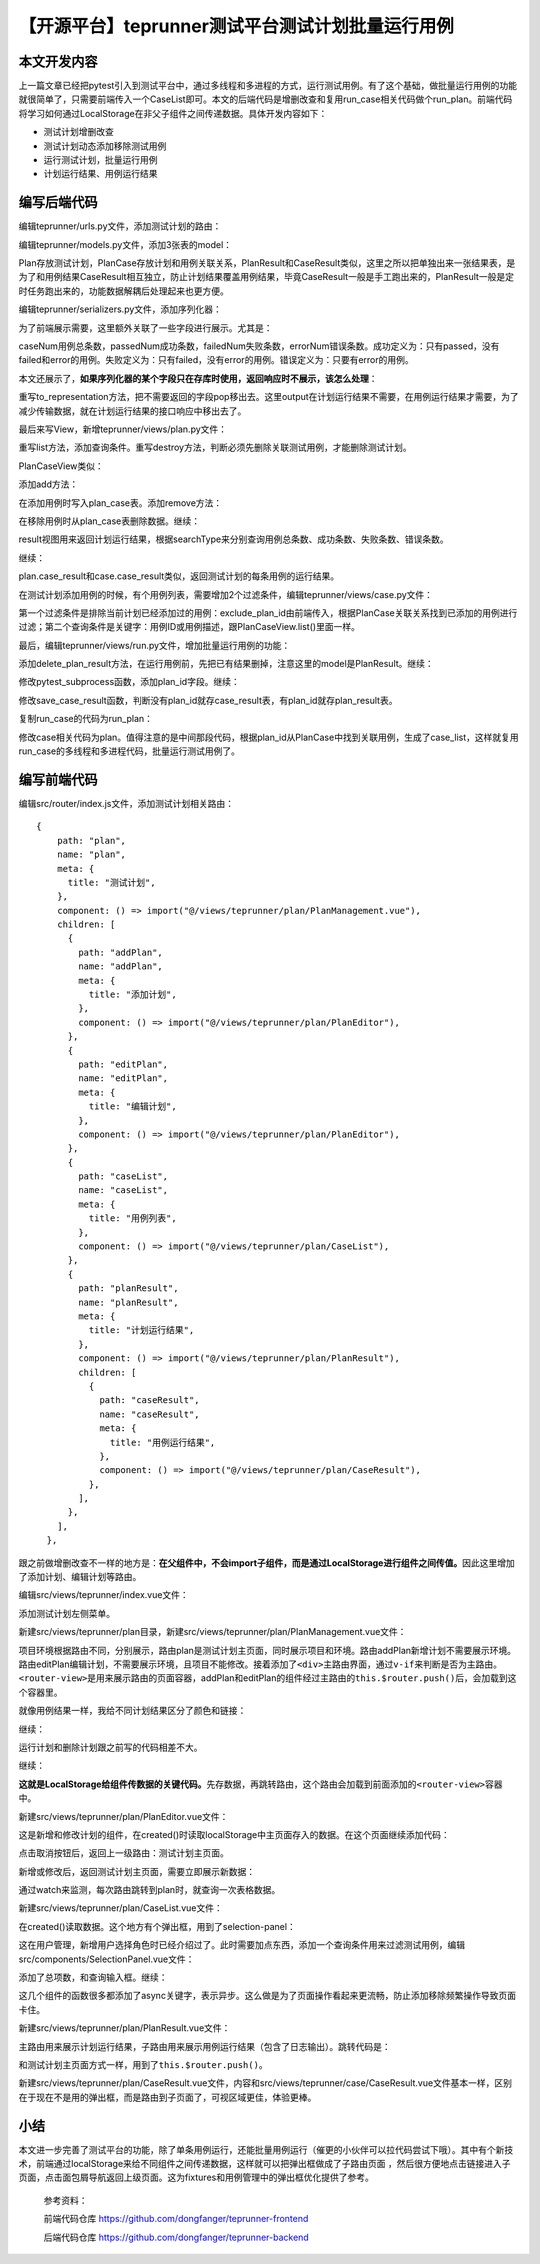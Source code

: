 【开源平台】teprunner测试平台测试计划批量运行用例
=================================================

|image1|

本文开发内容
------------

上一篇文章已经把pytest引入到测试平台中，通过多线程和多进程的方式，运行测试用例。有了这个基础，做批量运行用例的功能就很简单了，只需要前端传入一个CaseList即可。本文的后端代码是增删改查和复用run_case相关代码做个run_plan。前端代码将学习如何通过LocalStorage在非父子组件之间传递数据。具体开发内容如下：

-  测试计划增删改查
-  测试计划动态添加移除测试用例
-  运行测试计划，批量运行用例
-  计划运行结果、用例运行结果

编写后端代码
------------

编辑teprunner/urls.py文件，添加测试计划的路由：

|image2|

编辑teprunner/models.py文件，添加3张表的model：

|image3|

Plan存放测试计划，PlanCase存放计划和用例关联关系，PlanResult和CaseResult类似，这里之所以把单独出来一张结果表，是为了和用例结果CaseResult相互独立，防止计划结果覆盖用例结果，毕竟CaseResult一般是手工跑出来的，PlanResult一般是定时任务跑出来的，功能数据解耦后处理起来也更方便。

编辑teprunner/serializers.py文件，添加序列化器：

|image4|

|image5|

|image6|

为了前端展示需要，这里额外关联了一些字段进行展示。尤其是：

|image7|

|image8|

|image9|

caseNum用例总条数，passedNum成功条数，failedNum失败条数，errorNum错误条数。成功定义为：只有passed，没有failed和error的用例。失败定义为：只有failed，没有error的用例。错误定义为：只要有error的用例。

本文还展示了，\ **如果序列化器的某个字段只在存库时使用，返回响应时不展示，该怎么处理**\ ：

|image10|

重写to_representation方法，把不需要返回的字段pop移出去。这里output在计划运行结果不需要，在用例运行结果才需要，为了减少传输数据，就在计划运行结果的接口响应中移出去了。

最后来写View，新增teprunner/views/plan.py文件：

|image11|

重写list方法，添加查询条件。重写destroy方法，判断必须先删除关联测试用例，才能删除测试计划。

PlanCaseView类似：

|image12|

添加add方法：

|image13|

在添加用例时写入plan_case表。添加remove方法：

|image14|

在移除用例时从plan_case表删除数据。继续：

|image15|

result视图用来返回计划运行结果，根据searchType来分别查询用例总条数、成功条数、失败条数、错误条数。

继续：

|image16|

plan.case_result和case.case_result类似，返回测试计划的每条用例的运行结果。

在测试计划添加用例的时候，有个用例列表，需要增加2个过滤条件，编辑teprunner/views/case.py文件：

|image17|

第一个过滤条件是排除当前计划已经添加过的用例：exclude_plan_id由前端传入，根据PlanCase关联关系找到已添加的用例进行过滤；第二个查询条件是关键字：用例ID或用例描述，跟PlanCaseView.list()里面一样。

最后，编辑teprunner/views/run.py文件，增加批量运行用例的功能：

|image18|

添加delete_plan_result方法，在运行用例前，先把已有结果删掉，注意这里的model是PlanResult。继续：

|image19|

修改pytest_subprocess函数，添加plan_id字段。继续：

|image20|

修改save_case_result函数，判断没有plan_id就存case_result表，有plan_id就存plan_result表。

复制run_case的代码为run_plan：

|image21|

修改case相关代码为plan。值得注意的是中间那段代码，根据plan_id从PlanCase中找到关联用例，生成了case_list，这样就复用run_case的多线程和多进程代码，批量运行测试用例了。

编写前端代码
------------

编辑src/router/index.js文件，添加测试计划相关路由：

::

           {
               path: "plan",
               name: "plan",
               meta: {
                 title: "测试计划",
               },
               component: () => import("@/views/teprunner/plan/PlanManagement.vue"),
               children: [
                 {
                   path: "addPlan",
                   name: "addPlan",
                   meta: {
                     title: "添加计划",
                   },
                   component: () => import("@/views/teprunner/plan/PlanEditor"),
                 },
                 {
                   path: "editPlan",
                   name: "editPlan",
                   meta: {
                     title: "编辑计划",
                   },
                   component: () => import("@/views/teprunner/plan/PlanEditor"),
                 },
                 {
                   path: "caseList",
                   name: "caseList",
                   meta: {
                     title: "用例列表",
                   },
                   component: () => import("@/views/teprunner/plan/CaseList"),
                 },
                 {
                   path: "planResult",
                   name: "planResult",
                   meta: {
                     title: "计划运行结果",
                   },
                   component: () => import("@/views/teprunner/plan/PlanResult"),
                   children: [
                     {
                       path: "caseResult",
                       name: "caseResult",
                       meta: {
                         title: "用例运行结果",
                       },
                       component: () => import("@/views/teprunner/plan/CaseResult"),
                     },
                   ],
                 },
               ],
             },

跟之前做增删改查不一样的地方是：\ **在父组件中，不会import子组件，而是通过LocalStorage进行组件之间传值。**\ 因此这里增加了添加计划、编辑计划等路由。

编辑src/views/teprunner/index.vue文件：

|image22|

添加测试计划左侧菜单。

新建src/views/teprunner/plan目录，新建src/views/teprunner/plan/PlanManagement.vue文件：

|image23|

项目环境根据路由不同，分别展示，路由plan是测试计划主页面，同时展示项目和环境。路由addPlan新增计划不需要展示环境。路由editPlan编辑计划，不需要展示环境，且项目不能修改。接着添加了\ ``<div>``\ 主路由界面，通过\ ``v-if``\ 来判断是否为主路由。\ ``<router-view>``\ 是用来展示路由的页面容器，addPlan和editPlan的组件经过主路由的\ ``this.$router.push()``\ 后，会加载到这个容器里。

就像用例结果一样，我给不同计划结果区分了颜色和链接：

|image24|

继续：

|image25|

运行计划和删除计划跟之前写的代码相差不大。

继续：

|image26|

**这就是LocalStorage给组件传数据的关键代码。**\ 先存数据，再跳转路由，这个路由会加载到前面添加的\ ``<router-view>``\ 容器中。

新建src/views/teprunner/plan/PlanEditor.vue文件：

|image27|

这是新增和修改计划的组件，在created()时读取localStorage中主页面存入的数据。在这个页面继续添加代码：

|image28|

|image29|

点击取消按钮后，返回上一级路由：测试计划主页面。

新增或修改后，返回测试计划主页面，需要立即展示新数据：

|image30|

通过watch来监测，每次路由跳转到plan时，就查询一次表格数据。

新建src/views/teprunner/plan/CaseList.vue文件：

|image31|

在created()读取数据。这个地方有个弹出框，用到了selection-panel：

|image32|

这在用户管理，新增用户选择角色时已经介绍过了。此时需要加点东西，添加一个查询条件用来过滤测试用例，编辑src/components/SelectionPanel.vue文件：

|image33|

添加了总项数，和查询输入框。继续：

|image34|

这几个组件的函数很多都添加了async关键字，表示异步。这么做是为了页面操作看起来更流畅，防止添加移除频繁操作导致页面卡住。

新建src/views/teprunner/plan/PlanResult.vue文件：

|image35|

主路由用来展示计划运行结果，子路由用来展示用例运行结果（包含了日志输出）。跳转代码是：

|image36|

和测试计划主页面方式一样，用到了\ ``this.$router.push()``\ 。

新建src/views/teprunner/plan/CaseResult.vue文件，内容和src/views/teprunner/case/CaseResult.vue文件基本一样，区别在于现在不是用的弹出框，而是路由到子页面了，可视区域更佳，体验更棒。

小结
----

本文进一步完善了测试平台的功能，除了单条用例运行，还能批量用例运行（催更的小伙伴可以拉代码尝试下哦）。其中有个新技术，前端通过localStorage来给不同组件之间传递数据，这样就可以把弹出框做成了子路由页面
，然后很方便地点击链接进入子页面，点击面包屑导航返回上级页面。这为fixtures和用例管理中的弹出框优化提供了参考。

   参考资料：

   前端代码仓库 https://github.com/dongfanger/teprunner-frontend

   后端代码仓库 https://github.com/dongfanger/teprunner-backend

.. |image1| image:: ../wanggang.png
.. |image2| image:: 001007-【开源平台】teprunner测试平台测试计划批量运行用例/image-20210411095130961.png
.. |image3| image:: 001007-【开源平台】teprunner测试平台测试计划批量运行用例/image-20210411095328625.png
.. |image4| image:: 001007-【开源平台】teprunner测试平台测试计划批量运行用例/image-20210411095853250.png
.. |image5| image:: 001007-【开源平台】teprunner测试平台测试计划批量运行用例/image-20210411095930396.png
.. |image6| image:: 001007-【开源平台】teprunner测试平台测试计划批量运行用例/image-20210411100008264.png
.. |image7| image:: 001007-【开源平台】teprunner测试平台测试计划批量运行用例/image-20210411100235067.png
.. |image8| image:: 001007-【开源平台】teprunner测试平台测试计划批量运行用例/image-20210411100110031.png
.. |image9| image:: 001007-【开源平台】teprunner测试平台测试计划批量运行用例/image-20210411100122111.png
.. |image10| image:: 001007-【开源平台】teprunner测试平台测试计划批量运行用例/image-20210411123518921.png
.. |image11| image:: 001007-【开源平台】teprunner测试平台测试计划批量运行用例/image-20210411124937764.png
.. |image12| image:: 001007-【开源平台】teprunner测试平台测试计划批量运行用例/image-20210411133027005.png
.. |image13| image:: 001007-【开源平台】teprunner测试平台测试计划批量运行用例/image-20210411133103900.png
.. |image14| image:: 001007-【开源平台】teprunner测试平台测试计划批量运行用例/image-20210411133131138.png
.. |image15| image:: 001007-【开源平台】teprunner测试平台测试计划批量运行用例/image-20210411133747799.png
.. |image16| image:: 001007-【开源平台】teprunner测试平台测试计划批量运行用例/image-20210411133852782.png
.. |image17| image:: 001007-【开源平台】teprunner测试平台测试计划批量运行用例/image-20210411133344543.png
.. |image18| image:: 001007-【开源平台】teprunner测试平台测试计划批量运行用例/image-20210411134109366.png
.. |image19| image:: 001007-【开源平台】teprunner测试平台测试计划批量运行用例/image-20210411134232837.png
.. |image20| image:: 001007-【开源平台】teprunner测试平台测试计划批量运行用例/image-20210411134315388.png
.. |image21| image:: 001007-【开源平台】teprunner测试平台测试计划批量运行用例/image-20210411134509271.png
.. |image22| image:: 001007-【开源平台】teprunner测试平台测试计划批量运行用例/image-20210411162559653.png
.. |image23| image:: 001007-【开源平台】teprunner测试平台测试计划批量运行用例/image-20210411162826420.png
.. |image24| image:: 001007-【开源平台】teprunner测试平台测试计划批量运行用例/image-20210411163302093.png
.. |image25| image:: 001007-【开源平台】teprunner测试平台测试计划批量运行用例/image-20210411163324792.png
.. |image26| image:: 001007-【开源平台】teprunner测试平台测试计划批量运行用例/image-20210411163402421.png
.. |image27| image:: 001007-【开源平台】teprunner测试平台测试计划批量运行用例/image-20210411163613569.png
.. |image28| image:: 001007-【开源平台】teprunner测试平台测试计划批量运行用例/image-20210411163756809.png
.. |image29| image:: 001007-【开源平台】teprunner测试平台测试计划批量运行用例/image-20210411163743136.png
.. |image30| image:: 001007-【开源平台】teprunner测试平台测试计划批量运行用例/image-20210411163929532.png
.. |image31| image:: 001007-【开源平台】teprunner测试平台测试计划批量运行用例/image-20210411164113211.png
.. |image32| image:: 001007-【开源平台】teprunner测试平台测试计划批量运行用例/image-20210411164243044.png
.. |image33| image:: 001007-【开源平台】teprunner测试平台测试计划批量运行用例/image-20210411164357275.png
.. |image34| image:: 001007-【开源平台】teprunner测试平台测试计划批量运行用例/image-20210411164503237.png
.. |image35| image:: 001007-【开源平台】teprunner测试平台测试计划批量运行用例/image-20210411164840373.png
.. |image36| image:: 001007-【开源平台】teprunner测试平台测试计划批量运行用例/image-20210411164941740.png

